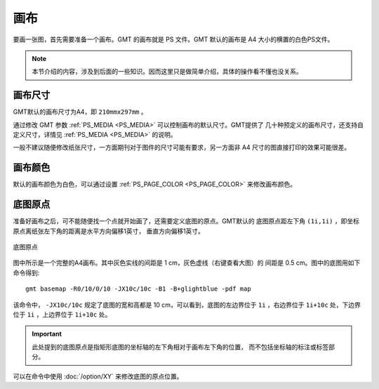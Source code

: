 画布
====

要画一张图，首先需要准备一个画布。GMT 的画布就是 PS 文件。GMT 默认的画布是 A4
大小的横置的白色PS文件。

.. note::

   本节介绍的内容，涉及到后面的一些知识。因而这里只是做简单介绍，具体的操作看不懂也没关系。

画布尺寸
--------

GMT默认的画布尺寸为A4，即 ``210mmx297mm`` 。

通过修改 GMT 参数 :ref:`PS_MEDIA <PS_MEDIA>` 可以控制画布的默认尺寸。GMT提供了
几十种预定义的画布尺寸，还支持自定义尺寸，详情见 :ref:`PS_MEDIA <PS_MEDIA>` 的说明。

一般不建议随便修改纸张尺寸，一方面期刊对于图件的尺寸可能有要求，另一方面非 A4
尺寸的图直接打印的效果可能很差。

画布颜色
--------

默认的画布颜色为白色，可以通过设置 :ref:`PS_PAGE_COLOR <PS_PAGE_COLOR>` 来修改画布颜色。

底图原点
--------

准备好画布之后，可不能随便找一个点就开始画了，还需要定义底图的原点。GMT默认的
底图原点距左下角 ``(1i,1i)`` ，即坐标原点离纸张左下角的距离是水平方向偏移1英寸，
垂直方向偏移1英寸。

.. figure:: /images/basemap_origin.*
   :width: 100%
   :align: center

   底图原点

图中所示是一个完整的A4画布。其中灰色实线的间距是 1 cm，灰色虚线（右键查看大图）的
间距是 0.5 cm。图中的底图用如下命令得到::

    gmt basemap -R0/10/0/10 -JX10c/10c -B1 -B+glightblue -pdf map

该命令中， ``-JX10c/10c`` 规定了底图的宽和高都是 10 cm，可以看到，底图的左边界位于
``1i`` ，右边界位于 ``1i+10c`` 处，下边界位于 ``1i`` ，上边界位于 ``1i+10c`` 处。

.. important::

   此处提到的底图原点是指矩形底图的坐标轴的左下角相对于画布左下角的位置，
   而不包括坐标轴的标注或标签部分。

可以在命令中使用 :doc:`/option/XY` 来修改底图的原点位置。
